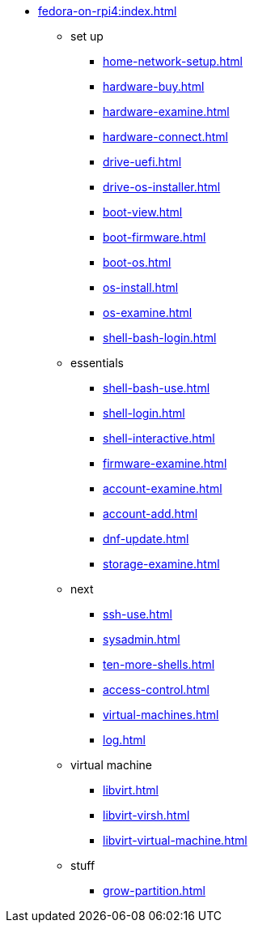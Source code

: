 * xref:fedora-on-rpi4:index.adoc[]
** set up
*** xref:home-network-setup.adoc[]
*** xref:hardware-buy.adoc[]
*** xref:hardware-examine.adoc[]
*** xref:hardware-connect.adoc[]
*** xref:drive-uefi.adoc[]
*** xref:drive-os-installer.adoc[]
*** xref:boot-view.adoc[]
*** xref:boot-firmware.adoc[]
*** xref:boot-os.adoc[]
*** xref:os-install.adoc[]
*** xref:os-examine.adoc[]
*** xref:shell-bash-login.adoc[]
** essentials
*** xref:shell-bash-use.adoc[]
*** xref:shell-login.adoc[]
*** xref:shell-interactive.adoc[]
*** xref:firmware-examine.adoc[]
*** xref:account-examine.adoc[]
*** xref:account-add.adoc[]
*** xref:dnf-update.adoc[]
*** xref:storage-examine.adoc[]
** next
*** xref:ssh-use.adoc[]
*** xref:sysadmin.adoc[]
*** xref:ten-more-shells.adoc[]
*** xref:access-control.adoc[]
*** xref:virtual-machines.adoc[]
*** xref:log.adoc[]
** virtual machine 
*** xref:libvirt.adoc[]
*** xref:libvirt-virsh.adoc[]
*** xref:libvirt-virtual-machine.adoc[]
** stuff
*** xref:grow-partition.adoc[]
